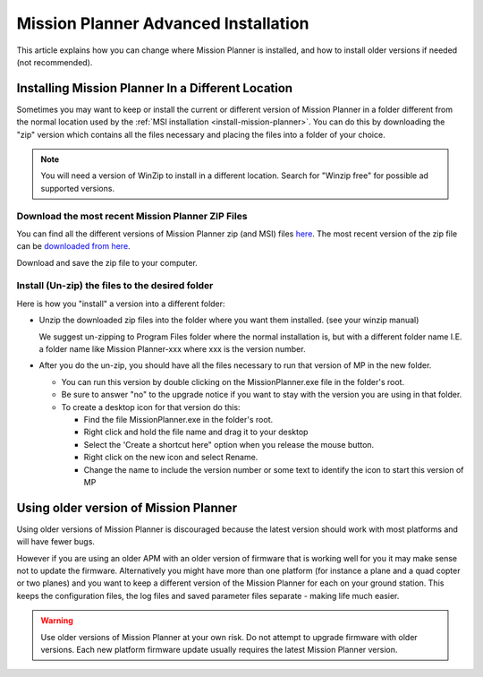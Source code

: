 .. _mission-planner-advanced-installation:

=====================================
Mission Planner Advanced Installation
=====================================

This article explains how you can change where Mission Planner is
installed, and how to install older versions if needed (not
recommended).

Installing Mission Planner In a Different Location
==================================================

Sometimes you may want to keep  or install the current or different
version of Mission Planner in a folder different from the normal
location used by the :ref:`MSI installation <install-mission-planner>`. You can do this by
downloading the "zip" version which contains all the files necessary and
placing the files into a folder of your choice.

.. note::

   You will need a version of WinZip to install in a different
   location. Search for "Winzip free" for possible ad supported
   versions.

Download the most recent Mission Planner ZIP Files
--------------------------------------------------

You can find all the different versions of Mission Planner zip (and MSI)
files `here <https://firmware.ardupilot.org/Tools/MissionPlanner/>`__.
The most recent version of the zip file can be `downloaded from here <https://firmware.ardupilot.org/Tools/MissionPlanner/MissionPlanner-latest.zip>`__.

Download and save the zip file to your computer.

Install (Un-zip) the files to the desired folder
------------------------------------------------

Here is how you "install" a version into a different folder:

-  Unzip the downloaded zip files into the folder where you want them
   installed. (see your winzip manual)

   We suggest un-zipping to Program Files folder where the normal
   installation is, but with a different folder name I.E. a folder name
   like Mission Planner-xxx where xxx is the version number.
-  After you do the un-zip, you should have all the files necessary to
   run that version of MP in the new folder.

   -  You can run this version by double clicking on the
      MissionPlanner.exe file in the folder's root.
   -  Be sure to answer "no" to the upgrade notice if you want to stay
      with the version you are using in that folder.
   -  To create a desktop icon for that version do this:

      -  Find the file MissionPlanner.exe in the folder's root.
      -  Right click and hold the file name and drag it to your desktop
      -  Select the 'Create a shortcut here" option when you release the
         mouse button.
      -  Right click on the new icon and select Rename.
      -  Change the name to include the version number or some text to
         identify the icon to start this version of MP

Using older version of Mission Planner
======================================

Using older versions of Mission Planner is discouraged because the
latest version should work with most platforms and will have fewer bugs.

However if you are using an older APM with an older version of firmware
that is working well for you it may make sense not to update the
firmware. Alternatively you might have more than one platform (for
instance a plane and a quad copter or two planes) and you want to keep a
different version of the Mission Planner for each on your ground
station.  This keeps the configuration files, the log files and saved
parameter files separate - making life much easier.

.. warning::

   Use older versions of Mission Planner at your own risk.  Do not
   attempt to upgrade firmware with older versions. Each new platform
   firmware update usually requires the latest Mission Planner
   version.
